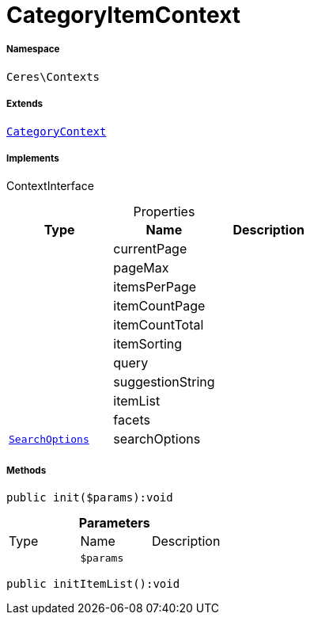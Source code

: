 :table-caption!:
:example-caption!:
:source-highlighter: prettify
:sectids!:
[[ceres__categoryitemcontext]]
= CategoryItemContext





===== Namespace

`Ceres\Contexts`

===== Extends
xref:Ceres/Contexts/CategoryContext.adoc#[`CategoryContext`]

===== Implements
ContextInterface



.Properties
|===
|Type |Name |Description

| 
    |currentPage
    |
| 
    |pageMax
    |
| 
    |itemsPerPage
    |
| 
    |itemCountPage
    |
| 
    |itemCountTotal
    |
| 
    |itemSorting
    |
| 
    |query
    |
| 
    |suggestionString
    |
| 
    |itemList
    |
| 
    |facets
    |
|xref:Ceres/Helper/SearchOptions.adoc#[`SearchOptions`]
    |searchOptions
    |
|===


===== Methods

[source%nowrap, php]
----

public init($params):void

----









.*Parameters*
|===
|Type |Name |Description
| 
a|`$params`
|
|===


[source%nowrap, php]
----

public initItemList():void

----









